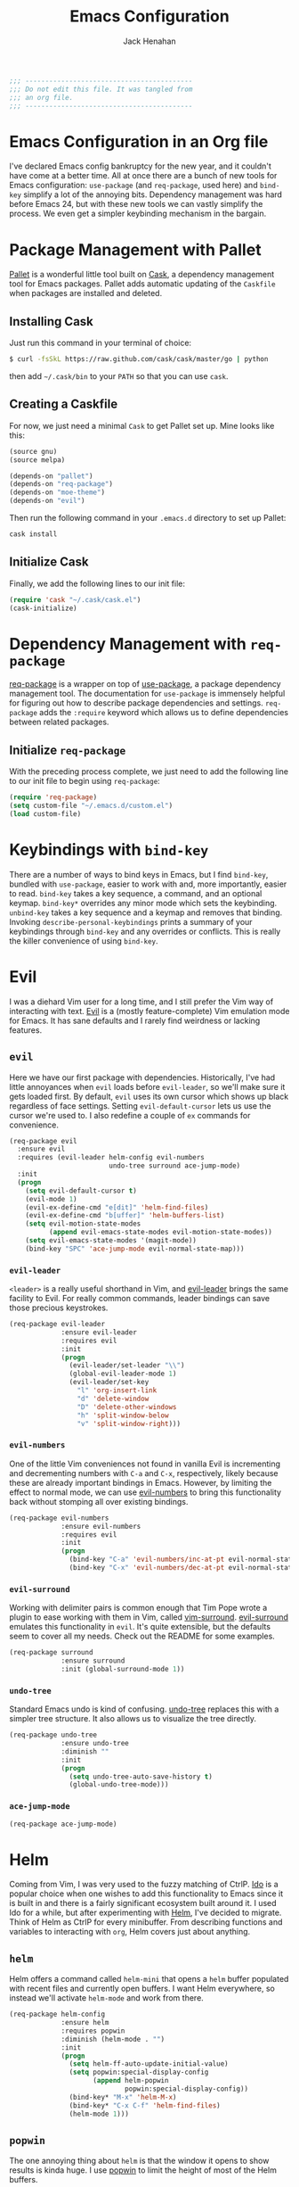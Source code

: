 #+TITLE: Emacs Configuration
#+AUTHOR: Jack Henahan
#+EMAIL: jhenahan@me.com

#+NAME: Note
#+BEGIN_SRC emacs-lisp
  ;;; ------------------------------------------
  ;;; Do not edit this file. It was tangled from
  ;;; an org file.
  ;;; ------------------------------------------
#+END_SRC

* Emacs Configuration in an Org file
  I've declared Emacs config bankruptcy for the new year, and it couldn't have
  come at a better time. All at once there are a bunch of new tools for
  Emacs configuration: =use-package= (and =req-package=, used here) and
  =bind-key= simplify a lot of the annoying bits. Dependency management was hard
  before Emacs 24, but with these new tools we can vastly simplify the process.
  We even get a simpler keybinding mechanism in the bargain.

* Package Management with Pallet
  [[https://github.com/rdallasgray/pallet][Pallet]] is a wonderful little tool built on [[https://github.com/cask/cask][Cask]], a dependency management tool
  for Emacs packages. Pallet adds automatic updating of the =Caskfile= when
  packages are installed and deleted.

** Installing Cask
   Just run this command in your terminal of choice:

   #+NAME: Cask Installation
   #+BEGIN_SRC sh
     $ curl -fsSkL https://raw.github.com/cask/cask/master/go | python
   #+END_SRC

   then add =~/.cask/bin= to your =PATH= so that you can use =cask=.

** Creating a Caskfile
   For now, we just need a minimal =Cask= to get Pallet set up. Mine looks
   like this:

   #+NAME: Cask
   #+BEGIN_SRC emacs-lisp :tangle no
     (source gnu)
     (source melpa)
     
     (depends-on "pallet")
     (depends-on "req-package")
     (depends-on "moe-theme")
     (depends-on "evil")
   #+END_SRC

   Then run the following command in your =.emacs.d= directory to set up Pallet:

   #+NAME: Cask Initialization
   #+BEGIN_SRC sh
     cask install
   #+END_SRC

** Initialize Cask
   Finally, we add the following lines to our init file:

   #+BEGIN_SRC emacs-lisp :tangle no
     (require 'cask "~/.cask/cask.el")
     (cask-initialize)
   #+END_SRC

* Dependency Management with =req-package=
  [[https://github.com/edvorg/req-package][req-package]] is a wrapper on top of [[https://github.com/jwiegley/use-package][use-package]], a package dependency
  management tool. The documentation for =use-package= is immensely helpful for
  figuring out how to describe package dependencies and settings. =req-package=
  adds the =:require= keyword which allows us to define dependencies between
  related packages. 
** Initialize =req-package=
   With the preceding process complete, we just need to add the following line
   to our init file to begin using =req-package=:

   #+BEGIN_SRC emacs-lisp
     (require 'req-package)
     (setq custom-file "~/.emacs.d/custom.el")
     (load custom-file)
   #+END_SRC

* Keybindings with =bind-key=
  There are a number of ways to bind keys in Emacs, but I find
  =bind-key=, bundled with =use-package=, easier to work with and,
  more importantly, easier to read. =bind-key= takes a key sequence, a
  command, and an optional keymap.  =bind-key*= overrides any minor
  mode which sets the keybinding. =unbind-key= takes a key sequence
  and a keymap and removes that binding. Invoking
  =describe-personal-keybindings= prints a summary of your keybindings
  through =bind-key= and any overrides or conflicts. This is really
  the killer convenience of using =bind-key=.

* Evil
  I was a diehard Vim user for a long time, and I still prefer the Vim way of
  interacting with text. [[https://gitorious.org/evil/pages/Home][Evil]] is a (mostly feature-complete) Vim emulation mode
  for Emacs. It has sane defaults and I rarely find weirdness or lacking
  features.

** =evil=
   Here we have our first package with dependencies. Historically, I've had
   little annoyances when =evil= loads before =evil-leader=, so we'll make sure
   it gets loaded first. By default, =evil= uses its own cursor which shows up
   black regardless of face settings. Setting =evil-default-cursor= lets us use
   the cursor we're used to. I also redefine a couple of =ex= commands for
   convenience.

   #+BEGIN_SRC emacs-lisp
     (req-package evil
       :ensure evil
       :requires (evil-leader helm-config evil-numbers
                              undo-tree surround ace-jump-mode)
       :init
       (progn
         (setq evil-default-cursor t)
         (evil-mode 1)
         (evil-ex-define-cmd "e[dit]" 'helm-find-files)
         (evil-ex-define-cmd "b[uffer]" 'helm-buffers-list)
         (setq evil-motion-state-modes
               (append evil-emacs-state-modes evil-motion-state-modes))
         (setq evil-emacs-state-modes '(magit-mode))
         (bind-key "SPC" 'ace-jump-mode evil-normal-state-map)))
   #+END_SRC

*** =evil-leader=
    =<leader>= is a really useful shorthand in Vim, and [[https://github.com/cofi/evil-leader][evil-leader]] brings the
    same facility to Evil. For really common commands, leader bindings can save
    those precious keystrokes.

    #+BEGIN_SRC emacs-lisp
      (req-package evil-leader
                   :ensure evil-leader
                   :requires evil
                   :init
                   (progn
                     (evil-leader/set-leader "\\")
                     (global-evil-leader-mode 1)
                     (evil-leader/set-key
                       "l" 'org-insert-link
                       "d" 'delete-window
                       "D" 'delete-other-windows
                       "h" 'split-window-below
                       "v" 'split-window-right)))
    #+END_SRC

*** =evil-numbers=
    One of the little Vim conveniences not found in vanilla Evil is incrementing
    and decrementing numbers with =C-a= and =C-x=, respectively, likely because
    these are already important bindings in Emacs. However, by limiting the
    effect to normal mode, we can use [[https://github.com/cofi/evil-numbers][evil-numbers]] to bring this functionality
    back without stomping all over existing bindings.

    #+BEGIN_SRC emacs-lisp
      (req-package evil-numbers
                   :ensure evil-numbers
                   :requires evil
                   :init
                   (progn
                     (bind-key "C-a" 'evil-numbers/inc-at-pt evil-normal-state-map)
                     (bind-key "C-x" 'evil-numbers/dec-at-pt evil-normal-state-map)))
    #+END_SRC

*** =evil-surround=
    Working with delimiter pairs is common enough that Tim Pope wrote a plugin
    to ease working with them in Vim, called [[https://github.com/tpope/vim-surround][vim-surround]]. [[https://github.com/timcharper/evil-surround][evil-surround]]
    emulates this functionality in =evil=. It's quite extensible, but the
    defaults seem to cover all my needs. Check out the README for some examples.

    #+BEGIN_SRC emacs-lisp
      (req-package surround
                   :ensure surround
                   :init (global-surround-mode 1))
    #+END_SRC

*** =undo-tree=
    Standard Emacs undo is kind of confusing. [[http://www.dr-qubit.org/emacs.php#undo-tree][undo-tree]] replaces this with a
    simpler tree structure. It also allows us to visualize the tree directly.

    #+BEGIN_SRC emacs-lisp
      (req-package undo-tree
                   :ensure undo-tree
                   :diminish ""
                   :init
                   (progn
                     (setq undo-tree-auto-save-history t)
                     (global-undo-tree-mode)))    
    #+END_SRC
    
*** =ace-jump-mode=
    #+BEGIN_SRC emacs-lisp
      (req-package ace-jump-mode)
    #+END_SRC
* Helm 
  Coming from Vim, I was very used to the fuzzy matching of CtrlP. [[http://www.emacswiki.org/emacs/InteractivelyDoThings][Ido]] is a
  popular choice when one wishes to add this functionality to Emacs since it is
  built in and there is a fairly significant ecosystem built around it. I used
  Ido for a while, but after experimenting with [[https://github.com/emacs-helm/helm][Helm]], I've decided to migrate.
  Think of Helm as CtrlP for every minibuffer. From describing functions and
  variables to interacting with =org=, Helm covers just about anything.

** =helm=
   Helm offers a command called =helm-mini= that opens a =helm= buffer populated
   with recent files and currently open buffers. I want Helm everywhere, so
   instead we'll activate =helm-mode= and work from there.

   #+BEGIN_SRC emacs-lisp
     (req-package helm-config
                  :ensure helm
                  :requires popwin
                  :diminish (helm-mode . "")
                  :init
                  (progn
                    (setq helm-ff-auto-update-initial-value)
                    (setq popwin:special-display-config
                          (append helm-popwin
                                  popwin:special-display-config))
                    (bind-key* "M-x" 'helm-M-x)
                    (bind-key* "C-x C-f" 'helm-find-files)
                    (helm-mode 1)))
   #+END_SRC

** =popwin=
   The one annoying thing about =helm= is that the window it opens to show
   results is kinda huge. I use [[https://github.com/m2ym/popwin-el][popwin]] to limit the height of most of the
   Helm buffers.
   
   #+BEGIN_SRC emacs-lisp
     (req-package popwin
                  :ensure popwin
                  :init
                  (progn
                    (popwin-mode 1)
                    (setq helm-popwin
                          '(("*Helm Find Files*" :height 10)
                            ("^\*helm.+\*$" :regexp t :height 10)))))
   #+END_SRC
* Org
  #+BEGIN_SRC emacs-lisp
    (req-package org
                 :ensure org
                 :init
                 (progn
                   (add-hook 'org-mode-hook
                             '(lambda ()
                                (setq mode-name " ꙮ ")))
                   (bind-key* "C-c c" 'org-capture)
                   (bind-key* "C-c l" 'org-store-link)
                   (bind-key* "C-c a" 'org-agenda)
                   (bind-key* "C-c b" 'org-iswitch)))
  #+END_SRC
* UI
  I'm pretty picky about how I want my editor to look, so there's a fair bit of
  configuration that goes here.

** Theme
   I've switched entirely to dark themes to make working with
   Structured Haskell Mode easier, and I like the colors of
   [[https://github.com/kuanyui/moe-theme.el][moe-theme]]. It's bright and has good default faces for most
   modes. It also has dark and light versions, which is convenient.
   
   I also advise =load-theme= to fully unload the previous theme
   before loading a new one.

   #+BEGIN_SRC emacs-lisp
     (defadvice load-theme 
       (before theme-dont-propagate activate)
       (mapc #'disable-theme custom-enabled-themes))
     
     (load-theme 'moe-dark t)
   #+END_SRC

** Modeline
   Powerline is very popular in Vim (and with Evil users), but I much prefer
   [[https://github.com/Bruce-Connor/smart-mode-line][smart-mode-line]]. It's compatible with just about anything you can imagine,
   and it's easy to set up.

   
*** =smart-mode-line=
    #+BEGIN_SRC emacs-lisp
      (req-package smart-mode-line
                   :requires nyan-mode
                   :ensure smart-mode-line
                   :init (sml/setup))    
    #+END_SRC

*** =nyan-mode=
    [[https://github.com/TeMPOraL/nyan-mode][nyan-mode]] is a goofy way to display one's location in a file.

    #+BEGIN_SRC emacs-lisp
      (req-package nyan-mode
               :ensure nyan-mode
               :init
               (progn
                 (nyan-mode)
                 (setq nyan-wavy-trail t))
               :config (nyan-start-animation))    
    #+END_SRC

** Faces
   #+BEGIN_SRC emacs-lisp
     (req-package faces
                  :config
                  (progn
                    (set-face-attribute 'default nil :family "DejaVu Sans Mono")
                    (set-face-attribute 'default nil :height 120)))   
   #+END_SRC

** Cleanup
   Who wants all that toolbars and scrollbars noise?
   
   #+BEGIN_SRC emacs-lisp
     (req-package scroll-bar
                  :config
                  (scroll-bar-mode -1))
     
     (req-package tool-bar
                  :config
                  (tool-bar-mode -1))
     
     (req-package menu-bar
                  :config
                  (menu-bar-mode -1))   
   #+END_SRC

   I also use [[http://www.emacswiki.org/emacs/DiminishedModes][diminish]] to clean up the modeline.

   #+BEGIN_SRC emacs-lisp
     (req-package diminish
                  :ensure diminish)
     
     (req-package server
                  :diminish (server-buffer-clients . ""))
   #+END_SRC

* IDE
  A few conveniences that I like to have in all my =prog-mode= buffers.

** Flycheck
   Flycheck has helped me write more programs than I'm totally
   comfortable admitting.
   
   #+BEGIN_SRC emacs-lisp
     (req-package flycheck
                  :ensure flycheck
                  :diminish (global-flycheck-mode . " ✓ ")
                  :init
                  (progn
                    (add-hook 'after-init-hook 'global-flycheck-mode)))
     
     (req-package helm-flycheck
                  :ensure helm-flycheck
                  :commands helm-flycheck
                  :requires flycheck
                  :config
                  (bind-key "C-c ! h"
                            'helm-flycheck
                            flycheck-mode-map))
   #+END_SRC

** Magit
   The only git wrapper that matters.

   #+BEGIN_SRC emacs-lisp
     (req-package magit
                  :ensure magit)
   #+END_SRC

** Line Numbers
   #+BEGIN_SRC emacs-lisp
     (req-package linum
                  :init
                  (add-hook 'prog-mode-hook
                            '(lambda () (linum-mode 1))))   
   #+END_SRC

*** Relative Line Numbers
    I was a little spoiled by this feature in Vim, and not having it
    just doesn't sit well with me.

    #+BEGIN_SRC emacs-lisp
      (req-package linum-relative
                   :ensure linum-relative
                   :init (setq linum-relative-current-symbol ""))
    #+END_SRC

** Delimiters
   I like my delimiters matched and visually distinct. I used [[https://bitbucket.org/kovisoft/paredit][paredit]] for a
   long time, but I'm currently experimenting with [[https://github.com/Fuco1/smartparens][smartparens]]. As for the
   visual element, I quite like [[https://github.com/jlr/rainbow-delimiters][rainbow-delimiters]].

   #+BEGIN_SRC emacs-lisp
     (req-package smartparens-config
                  :ensure smartparens
                  :diminish (smartparens-mode . "()")
                  :init (smartparens-global-mode t))
     
     (req-package rainbow-delimiters
                  :ensure rainbow-delimiters
                  :init
                  (add-hook 'prog-mode-hook 'rainbow-delimiters-mode))
   #+END_SRC

** Colors
   I've had to work with colors in a fair bit of code, so having them displayed
   in buffer is convenient.

   #+BEGIN_SRC emacs-lisp
     (req-package rainbow-mode
                  :ensure rainbow-mode
                  :diminish (rainbow-mode . "")
                  :init (add-hook 'prog-mode-hook 'rainbow-mode))
   #+END_SRC
   
   There's also an interesting mode for uniquely coloring identifiers in code
   so that they are easy to scan for. It's still a bit iffy, but it's fun to
   try.

   #+BEGIN_SRC emacs-lisp
     (req-package color-identifiers-mode
                  :ensure color-identifiers-mode
                  :diminish (color-identifiers-mode . "")
                  :init
                  (progn
                    (setq color-identifiers:num-colors 50)
                    (add-hook 'emacs-lisp-mode-hook 'color-identifiers-mode)
                    (add-hook 'ruby-mode-hook 'color-identifiers-mode)))
   #+END_SRC
 
** Completion
   #+BEGIN_SRC emacs-lisp
     (req-package auto-complete-config
       :ensure auto-complete
       :init
       (progn
         (ac-config-default)
         (setq ac-auto-start 3)
         (require 'ac-math)
         (require 'auto-complete-auctex)))
   #+END_SRC

* Languages
** Haskell
   #+BEGIN_SRC emacs-lisp
     (req-package haskell-mode
                  :ensure haskell-mode
                  :commands haskell-mode
                  :init
                    (add-to-list 'auto-mode-alist '("\\.l?hs$" . haskell-mode))
                  :config
                  (progn
                    (req-package inf-haskell)
                    (req-package hs-lint)
                    (defun my-haskell-hook ()
                      (setq mode-name " λ ")
                      (turn-on-haskell-doc)
                      (diminish 'haskell-doc-mode "")
                      (capitalized-words-mode)
                      (diminish 'capitalized-words-mode "")
                      (turn-on-eldoc-mode)
                      (diminish 'eldoc-mode "")
                      (turn-on-haskell-decl-scan)
                      (setq evil-auto-indent nil))
                    (setq haskell-font-lock-symbols 'unicode)
                    (setq haskell-literate-default 'tex)
                    (setq haskell-stylish-on-save t)
                    (setq haskell-tags-on-save t)
                    (add-hook 'haskell-mode-hook 'my-haskell-hook)))
   #+END_SRC
*** Structured Haskell Mode
    #+BEGIN_SRC emacs-lisp
      (req-package shm
                   :requires haskell-mode
                   :commands structured-haskell-mode
                   :init (add-hook 'haskell-mode-hook
                                   'structured-haskell-mode))
    #+END_SRC

*** ghc-mod
    #+BEGIN_SRC emacs-lisp
      (req-package ghc
        :ensure ghc
        :init (add-hook 'haskell-mode-hook (lambda () (ghc-init))))
    #+END_SRC

** Emacs Lisp
   #+BEGIN_SRC emacs-lisp
     (req-package lisp-mode
                  :init
                  (add-hook 'emacs-lisp-mode-hook
                            (lambda ()
                              (setq mode-name " ξ ")))) 
   #+END_SRC

** LaTeX
   All you need is AUCTeX, end of story.

   #+BEGIN_SRC emacs-lisp
     (req-package tex-site
                  :ensure auctex
                  :requires auto-complete-config)

     (req-package ac-math
       :ensure ac-math
       :requires auto-complete-config)

     (req-package auto-complete-auctex
       :ensure auto-complete-auctex
       :requires auto-complete-config)
   #+END_SRC
 
* Annoyances
  Fixing a couple of gripes I have with Emacs.

** Backups and Autosave Files
   These things end up everywhere, so let's stick them all in a temporary
   directory.

   #+BEGIN_SRC emacs-lisp
     (req-package files
                  :init
                  (progn
                    (setq backup-directory-alist
                          `((".*" . ,temporary-file-directory)))
                    (setq auto-save-file-name-transforms
                          `((".*" ,temporary-file-directory t)))))
   #+END_SRC

** Questions
   Keep it short.

   #+BEGIN_SRC emacs-lisp
     (defalias 'yes-or-no-p 'y-or-n-p)
   #+END_SRC

** Customizations
   [[http://www.emacswiki.org/emacs/cus-edit%2B.el][cus-edit+]] is a really handy way to keep your customizations up to
   date, especially if you set your =custom-file=.

   #+BEGIN_SRC emacs-lisp
     (req-package cus-edit+
                  :ensure cus-edit+
                  :init (customize-toggle-outside-change-updates))
   #+END_SRC

* Fulfill Requirements
  At long last we need only call the following function to send =req-package= on
  its merry way.

  #+BEGIN_SRC emacs-lisp
    (req-package-finish)
  #+END_SRC

